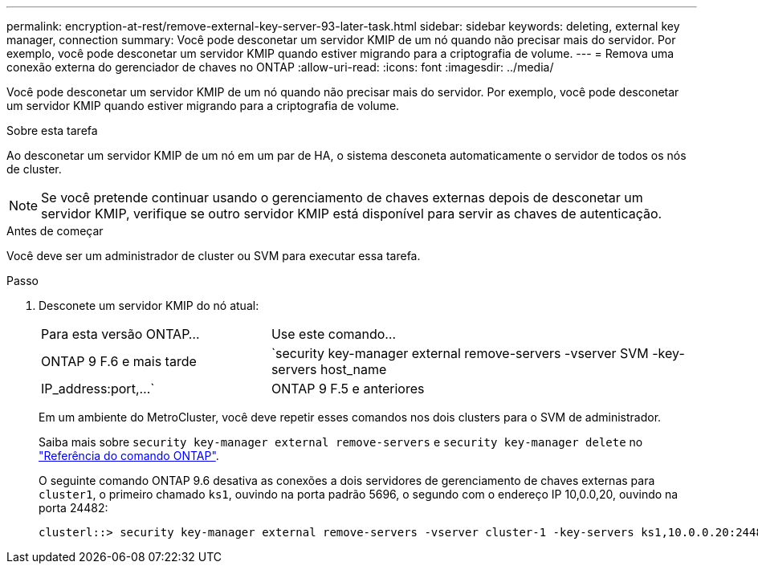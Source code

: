 ---
permalink: encryption-at-rest/remove-external-key-server-93-later-task.html 
sidebar: sidebar 
keywords: deleting, external key manager, connection 
summary: Você pode desconetar um servidor KMIP de um nó quando não precisar mais do servidor. Por exemplo, você pode desconetar um servidor KMIP quando estiver migrando para a criptografia de volume. 
---
= Remova uma conexão externa do gerenciador de chaves no ONTAP
:allow-uri-read: 
:icons: font
:imagesdir: ../media/


[role="lead"]
Você pode desconetar um servidor KMIP de um nó quando não precisar mais do servidor. Por exemplo, você pode desconetar um servidor KMIP quando estiver migrando para a criptografia de volume.

.Sobre esta tarefa
Ao desconetar um servidor KMIP de um nó em um par de HA, o sistema desconeta automaticamente o servidor de todos os nós de cluster.


NOTE: Se você pretende continuar usando o gerenciamento de chaves externas depois de desconetar um servidor KMIP, verifique se outro servidor KMIP está disponível para servir as chaves de autenticação.

.Antes de começar
Você deve ser um administrador de cluster ou SVM para executar essa tarefa.

.Passo
. Desconete um servidor KMIP do nó atual:
+
[cols="35,65"]
|===


| Para esta versão ONTAP... | Use este comando... 


 a| 
ONTAP 9 F.6 e mais tarde
 a| 
`security key-manager external remove-servers -vserver SVM -key-servers host_name|IP_address:port,...`



 a| 
ONTAP 9 F.5 e anteriores
 a| 
`security key-manager delete -address key_management_server_ipaddress`

|===
+
Em um ambiente do MetroCluster, você deve repetir esses comandos nos dois clusters para o SVM de administrador.

+
Saiba mais sobre `security key-manager external remove-servers` e `security key-manager delete` no link:https://docs.netapp.com/us-en/ontap-cli/search.html?q=security+key-manager["Referência do comando ONTAP"^].

+
O seguinte comando ONTAP 9.6 desativa as conexões a dois servidores de gerenciamento de chaves externas para `cluster1`, o primeiro chamado `ks1`, ouvindo na porta padrão 5696, o segundo com o endereço IP 10,0.0,20, ouvindo na porta 24482:

+
[listing]
----
clusterl::> security key-manager external remove-servers -vserver cluster-1 -key-servers ks1,10.0.0.20:24482
----

